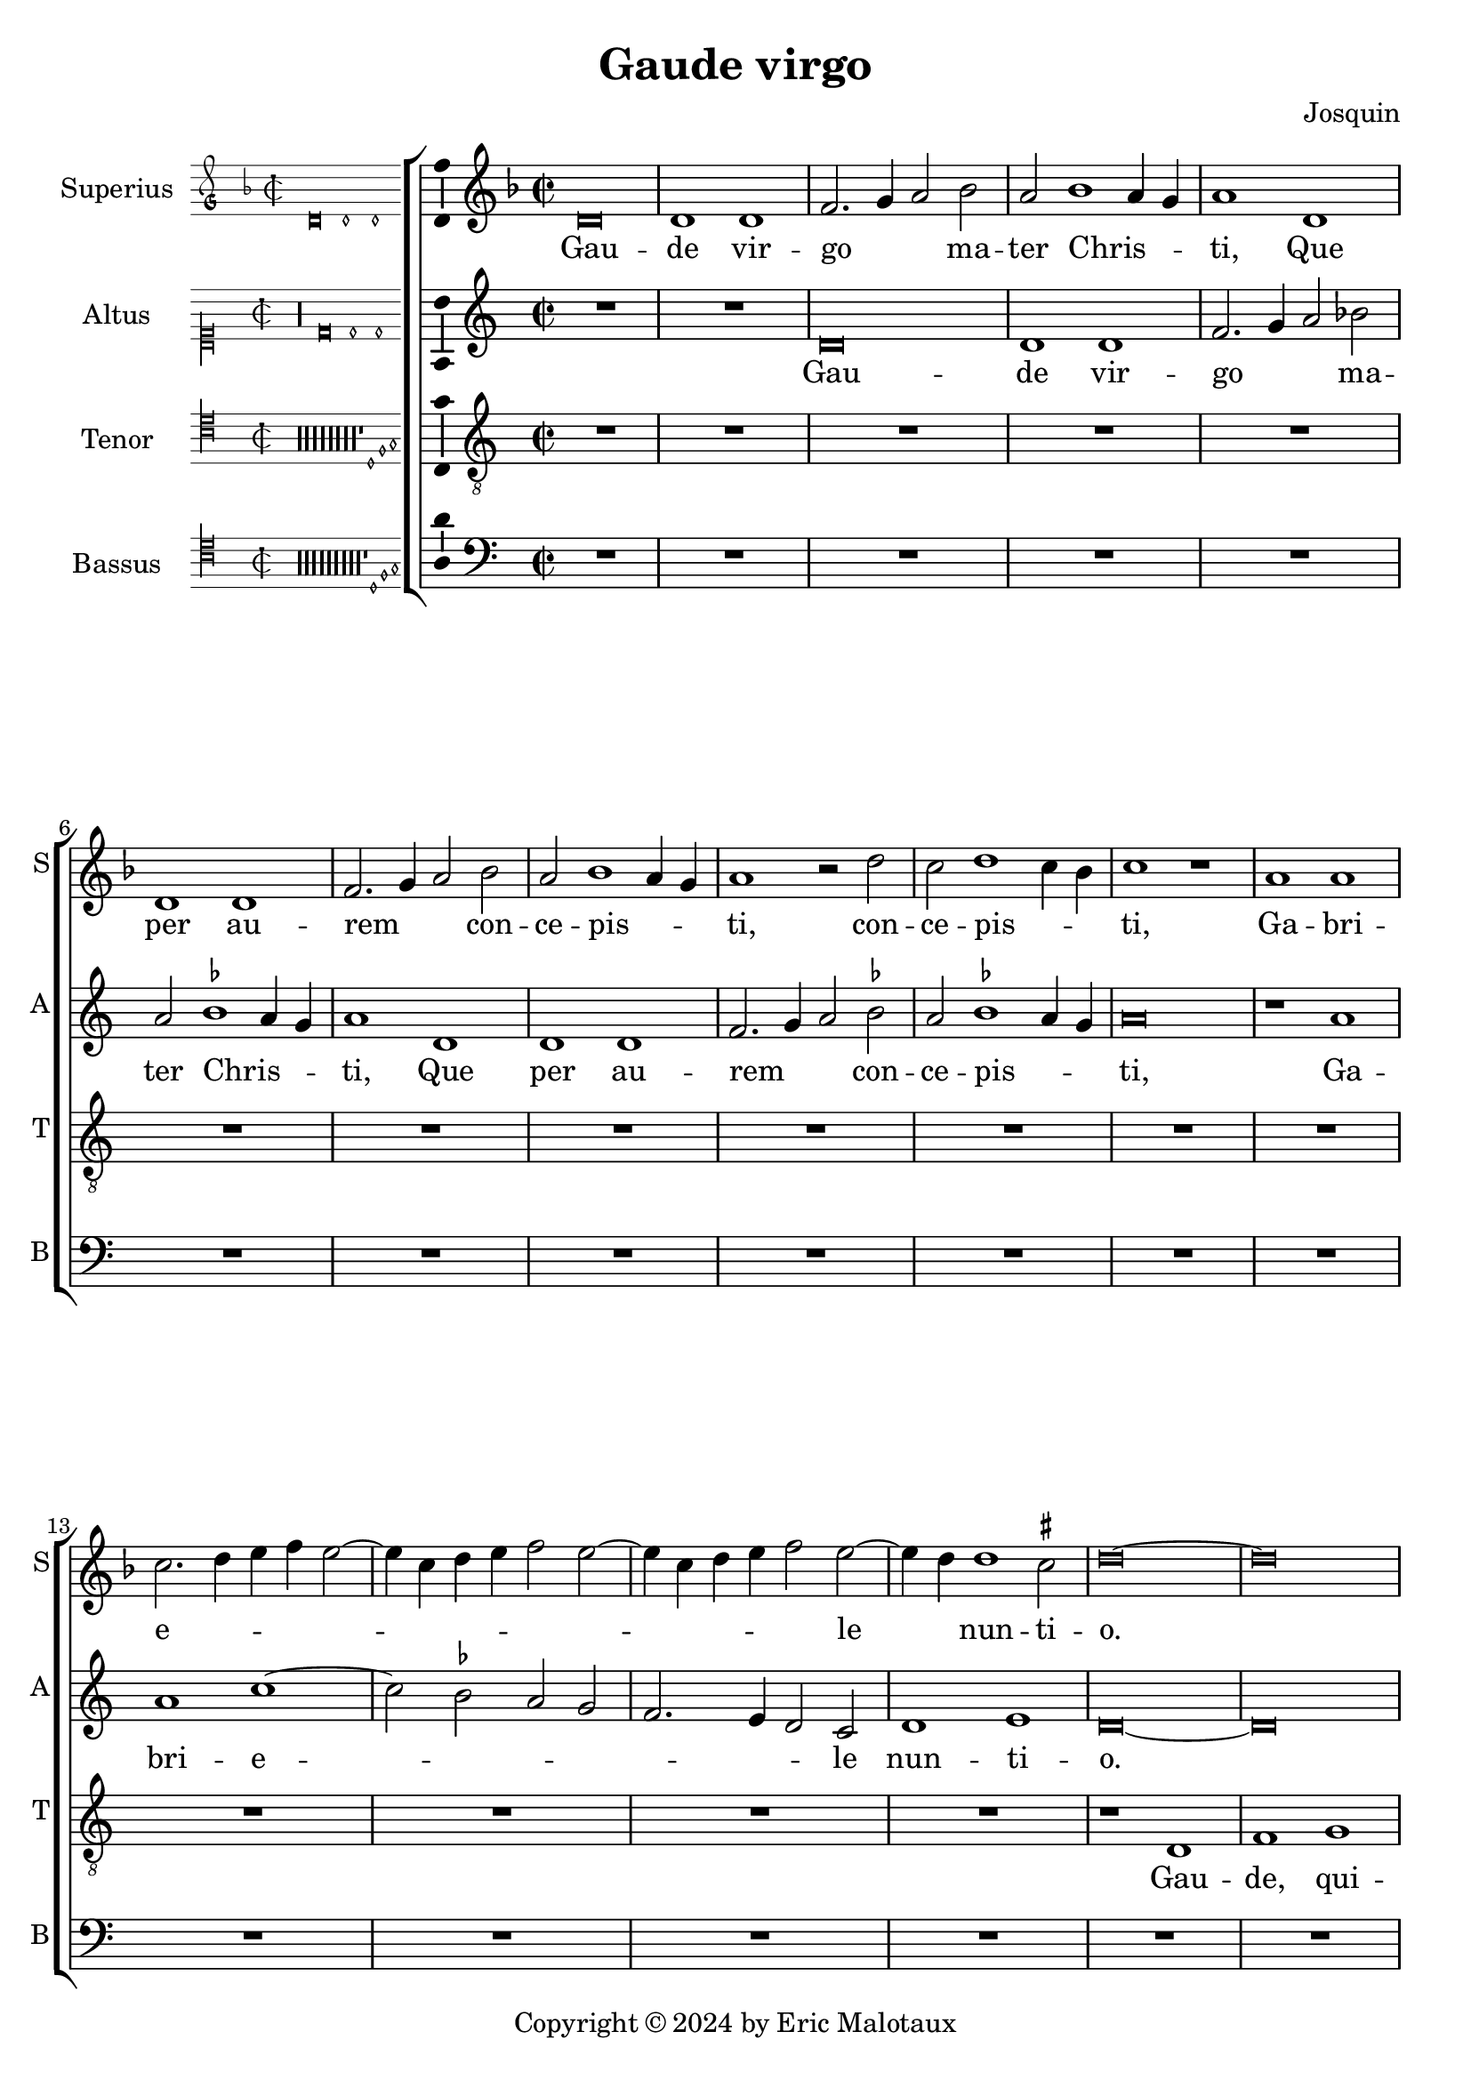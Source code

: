 \version "2.24.2"

\header {
  title = "Gaude virgo"
  composer = "Josquin"
  copyright = \markup { Copyright \char ##x00A9 2024 by Eric Malotaux }
}

ficta = { \set Staff.suggestAccidentals = ##t }
recta = { \set Staff.suggestAccidentals = ##f }

alla-breve = {
  \time 2/1
  \once \override Staff.TimeSignature.stencil = 
  #(lambda (grob)
     (grob-interpret-markup grob
      #{ \markup \musicglyph #"timesig.C22" #}))
}


perfectus =
#(define-music-function (parser location notes) (ly:music?)
   (_i "Een gedeelte in drie-eende maat, die evenlang duurt als twee-eende maat")
   #{
     \scaleDurations 2/3 {
       \time 3/1
       \once \override Staff.TimeSignature.style = #'single-digit
       \set Timing.measureLength = #(ly:make-moment 2)
       #notes
     }
     \alla-breve
   #}
   )

superius =
\relative d' {
  \alla-breve
  \tempo 1=90
  \ficta
  
  d\breve d1 d f2. g4 a2 bes2 a bes1 a4 g a1
  d, d d f2. g4 a2 bes a bes1 a4 g a1 r2 d c d1 c4 bes c1 r1
  a a c2. d4 e f e2. c4 d e f2 e2. c4 d e f2 e2. d4 d1 cis2 d \longa
  
  R\breve*13

  r1 d f f e c d d c a bes bes a f g g f2
  c' d f1 e4 d e1 f2 d f e1 d1 c4 b c2 a c b1 a2 c2. b4 g2 a1 gis2 a\breve
  
  r2 a1 g4 f g2 f d a' bes a1 g4 f g2 f d d' e4 d f2. e4 d1 cis2 d1
  
  R\breve*3

  r2 a1 b1 c1 d1 e1 f2. e4 f d e2 a, b c d e1 c2 b1 a r
  r e' f d e c d d
  r e f d e c2. b4 c2 d1 cis2 d1 r

  \perfectus {
    a\breve b1 g a\breve b1 c d\breve e1 r
    a,\breve b1 g a\breve b1 c d\breve e1 r
    e\breve f1 d e1. d2 d\breve cis1
  }
  d1. c2 a1

  c b d a c  b2. c4 d1 e r
  c b d a c b2. c4  d1 e

  \perfectus {
    e\breve f1 d e1. d2  d\breve cis1
  }
  d\breve

  r2 d, f2. g4 a2 bes a1 r1 r2 d, f2. g4 a bes a1 g2 a f' f f1 e4 d cis\longa\fermata d\longa
  \bar "|."
}
altus =
\relative d' {
  \alla-breve
  
  R\breve*2
  
  d\breve d1 d f2. g4 a2 bes2 a \ficta bes1 a4 g a1
  d, d d f2. g4 a2 bes a bes1 a4 g  a \breve
  r1 a a c1. bes2 a g  f2. e4 d2 c d1 e d\longa
  
  R\breve*14
  
  r1 a' c c bes g a a g\breve
  r1 a  bes bes a f g g
  \perfectus {
    f1 d2 c e f g1 e2 d f g a1 e g f c d
  }
  e\breve
  
  c1. b4 a b2 a r a' bes a1 g4 f g2 f d a' bes a1 g4 f g2 f d2. f4 e1 d
  
  R\breve*3
  
  r1 d e f g a b cis d2 a b c2. b4 a1 gis2 \[ a1 d, \]
  b' c a b g a a r
  b c a b g a a\breve
  \perfectus {
    f\breve.
    r1 d\breve  e1 c d\breve e1 f g1. f2 a1
    r1 d,\breve e1 c d\breve e1 f g1. f2 a1
    r a\breve b1 g a a a\breve
  }
  f1 r
  f e g d f e2. f4 g1 a r
  f e g d f e2. f4 g1 a\breve
  \perfectus {
    r1 a\breve b1 g a a a\breve
  }
  f1
  r2 d f2. g4 a2 bes a d, f2. g4  a bes a1 g2 a\breve
  r2 d, f2. g4 a bes a1 g2 a\longa\fermata a\longa
 
 \bar "|."
}
tenor =
\relative d {
  \alla-breve
  
  R\breve*16
  
  r1 d f1 g a2 d, d'2. c4 a2 c \ficta bes1 a1
  r2 d, f1 g a2 d, d'2. c4 a2 c bes1 a2 f g d4 e f g a1 g2 a1
  c d e   a,4 b c d e d f2  a,4 b c d e d f2. e4 d1 cis2 d\longa
  
  c1. bes4 a g\breve r2 c d f1 e4 d e2 d1 c4 bes a2 d g,\breve d'2
  a bes d1 c4 b c2 g a1 a g r2 d' e1 e d r2 a b1 b \[ a\breve d \]
  
  R\breve*4
  
  r2 a1 b c d1 e f2. e4 f d e1 d r
  
  R\breve*4
  
  r1 r2 e1 f d e c d1 b c2. a4 \[ a1 f' \] d e c d b c2. a4 f'2. e4 f d e1 d\breve
  
  R\breve*8
  
  \perfectus {
    c\breve d1 b c\breve d1 e\breve
  }
  d1 r
  d c2 e1 b d a2. b4 c2 d e f1 e2 c d2. c4 a2 e'1 b d a2. b4 c2 d e f1 e %94
  \perfectus {
    c\breve d1 b c\breve d1 e\breve
  }
  d\breve.
  
  r2 d f2. g4 a2 d, r f1 e4 d c2 d a f'1 e4 d c2 d a2. b4 c2 d e f1 e4 d e\breve\fermata d\longa
  
  \bar "|."
}
bassus =
\relative d {
  \alla-breve
  
  R\breve*18
  
  r1 d f g a2 d, d'2. c4 a2 c \ficta bes1 a r2 d,2 f1 g a2 d, d'2. c4 a2 c bes1 a
  r2 f1 g1 a2. g4 a bes g2 a2. g4 a bes g2 a f g e1 d\longa
  r1 a' bes bes a f g g f\breve
  
  R\breve
  
  r1 d e e  d a' bes bes a r2 e f1 f e\breve
  
  r2 a1 g4 f g2 f d1
  
  R\breve*4
  
  r1 d e f g a b cis d\breve
  
  R\breve*5
  
  a1 bes g a f g \[ e a \] \[ d, d' \] g, a f g e f2. g4  a2 d, a'1 d,\longa
  
  R\breve*7
  
  \perfectus {
    a'\breve f1 g e \[ f d \] a'\breve %83
  }
  d,\breve
  
  r1 a' e2 g1 d d2 a'1 g2. f4 \[ d1 a' \]
  r2 d, a'2. g4 e2 g1 d d2 a'1 g2. f4 \[ d1 a' \]
  \perfectus {
    a\breve f1 g e \[ f d \] a'\breve
  }
  d,\longa
  
  r1 r2 d f2. g4 a2 bes a d, f2. g4 a2 bes a d, f2. g4 a2 bes a\longa\fermata d,\longa
  
  \bar "|."
}

\score {
  \new ChoirStaff
  <<
    \new Staff \with {
      instrumentName = "Superius"
      shortInstrumentName = "S"
      midiInstrument = "choir aahs"
      \consists Bar_number_engraver
    }
    {
      \new Voice = superius {
        \incipit { \key d \minor \time 2/2 \relative d' {d\breve d1 d} }
        \clef treble
        \key d \minor
        \superius
      }
      \addlyrics {
        Gau -- de vir -- go _ _  ma -- ter Chris -- _ _ ti,
        Que per au -- rem _ _ con -- ce -- pis -- _ _ ti, con -- ce -- pis -- _ _ ti,
        Ga -- bri -- e -- _ _ _ _ _ _ _ _ _ _ _ _ _ le _ nun -- ti -- o.
        Gau -- de, qui -- a tu -- i na -- ti,
        Quem do -- le -- bas mor -- tem pa -- ti, mor -- tem pa -- _ _ _ ti,
        mor -- tem pa -- _ _ _ ti, mor -- tem pa -- _ _ _ _ _ _ ti,
        Ful -- _ _ _ _ get re -- sur -- rec -- _ _ _ ti -- o, re -- sur -- _ rec -- _ _ ti -- o.
        Et in ce -- lum te vi -- _ _ _ den -- _ te, te vi -- den -- _ _ te,
        Mo -- tu fer -- tur pro -- pri -- o,
        mo -- tu fer -- tur pro -- _ _ _ pri -- o.
        Gau -- de, que post ip -- sim scan -- dis,
        Et est ho -- nor ti -- bi gran -- dis
        In ce -- li pa -- _ la -- ti -- o. _ _
        U -- bi fruc -- tus ven -- tris _ tu -- i
        No -- bis de -- tur per te _ fru -- i
        In per -- en -- ni _ gau -- di -- o.
        Al -- le -- _ _ lu -- ja, al -- le -- _ _ _ _ lu -- ja,
        al -- le -- lu -- _ _ _ ja.
      }
    }
    \new Staff \with {
      instrumentName = "Altus"
      shortInstrumentName = "A"
      midiInstrument = "choir aahs"
    }
    {
      \new Voice = altus {
        \incipit { \clef "mensural-c1" \key d \dorian \time 2/2 \relative d' {r\longa d\breve d1 d} }
        \clef treble
        \key d \dorian
        \altus
      }
      \addlyrics {
        Gau -- de vir -- go _ _  ma -- ter Chris -- _ _ ti,
        Que per au -- rem _ _ con -- ce -- pis -- _ _ ti,
        Ga -- bri -- e -- _ _ _ _ _ _ le nun -- ti -- o.
        Gau -- de, qui -- a tu -- i na -- ti,
        Quem do -- le -- bas mor -- tem pa -- _ _ _ _ _ _ _ _ _ _ _ _ _ _ _ _ ti,
        Ful -- _ _ _ get re -- sur -- rec -- _ _ _ ti -- o, re -- sur -- rec -- _ _ _ _ _ _ ti -- o.
        Et in ce -- lum te vi -- den -- te, te vi -- den -- _ _ _ te, _
        Mo -- tu fer -- tur pro -- pri -- o, mo -- tu fer -- tur pro -- pri -- o-. _
        Gau -- de, que post ip -- sum scan -- _ dis,
        Et est ho -- nor ti -- bi gran -- _ dis  In ce -- li pa -- la -- ti -- o.
        U -- bi fruc -- tus ven -- tris _ tu -- i
        No -- bis de -- tur per te _ fru -- i
        In per -- en -- ni gau -- di -- o.
        Al -- le -- _ _ lu -- ja, al -- le -- _ _ _ _ _ ja, al -- le -- _ _ _ _ lu -- _ ja.
      }
    }
    \new Staff \with {
      instrumentName = "Tenor"
      shortInstrumentName = "T"
      midiInstrument = "choir aahs"
    }
    {
      \new Voice = tenor {
        \incipit {
          \clef "mensural-c4" \key d \dorian \time 2/2 \relative d {
            r\longa r\longa r\longa r\longa r\longa r\longa r\longa r\longa
            r1 d1 f g
          }
        }
        \clef "treble_8"
        \key d \dorian
        \tenor
      }
      \addlyrics {
        Gau -- de, qui -- a _ de -- _ _ o ple -- na,
        Pe -- pe -- ris -- ti _ si -- _ _ ne pe -- na, pe -- _ _ _ _ _ _ _ na,
        Cum pu -- do -- _ _ _ _ _ _ ris li -- _ _ _ _ _ _ _ _ li -- o.
        Gau -- _ _ de, qui -- a tu -- _ _ _ _ _ _ _ i na -- ti,
        Quem do -- le -- _ _ bas mor -- tem pa -- ti,
        mor -- tem pa -- ti, mor -- tem pa -- ti-. _
        Gau -- de, Chris -- to a -- scen -- _ _ _ den -- te.
        Mo -- tu fer -- tur pro -- pri -- o, _ _ _ _
        mo -- tu fer -- tur pro-_ _ _ _ _ _ _ pri -- o.
        In ce -- li pa -- la -- ti -- o. U -- bi fruc -- tus ven -- tris _ _ tu -- _ _ i
        No -- _ _ bis de -- tur per te _ _ fru -- _ _ i
        In per -- en -- ni gau -- di -- o.
        Al le -- _ lu -- ja, al -- _ _ le -- lu -- ja, al -- _ _ le -- lu -- ja, _ _ al -- le -- lu -- _ _ _ ja.
      }
    }
    \new Staff \with {
      instrumentName = "Bassus"
      shortInstrumentName = "B"
      midiInstrument = "choir aahs"
    }
    {
      \new Voice = bassus {
        \incipit {
          \clef "mensural-c4" \key d \dorian \time 2/2 \relative d {
            r\longa r\longa r\longa r\longa r\longa r\longa r\longa r\longa r\longa
            r1 d1 f g
          }
        }
        \clef bass
        \key d \dorian
        \bassus
      }
      \addlyrics {
        Gau -- de, qui -- a _ de -- _ _ o ple -- na,
        Pe -- pe -- ris -- ti _ si -- _ _ ne pe -- na,
        Cum pu -- do -- _ _ _ ris li -- _ _ _ _ _ _ _ li -- o.
        Gau -- de, qui -- a tu -- i na -- ti,
        Quem do -- le -- bas mor -- tem pa -- ti, mor -- tem pa -- ti,
        Ful -- _ _ _ _ get.
        Gau -- de, Chris -- to a -- scen -- den -- te,
        Mo -- tu fer -- tur pro -- pri -- o, _ _ _ mo -- tu fer -- tur pro -- _ _ _ _ pri -- o.
        In ce -- li pa -- la --  _ ti -- o. U -- bi fruc -- tus ven -- tris tu -- _ i _
        No -- bis _ _ de -- tur per te fru -- _ i _
        In per -- en -- ni gau -- _ di -- o.
        Al -- le -- _ _ lu -- ja, al -- le -- _ _ lu -- ja, al -- le -- _ _ lu -- _ ja.
      }
    }
  >>

  \layout {
    \enablePolymeter
    indent = 5\cm
    incipit-width = 3\cm
    \override Staff.NoteHead.style = #'baroque
    \context {
      \Staff
      \consists Ambitus_engraver
    }
    \context {
      \Score
      tempoHideNote = ##t
    }
    \context {
      \Voice
      \remove Note_heads_engraver
      \consists Completion_heads_engraver
    }
  }
  \midi {
    \enablePolymeter
  }%
}